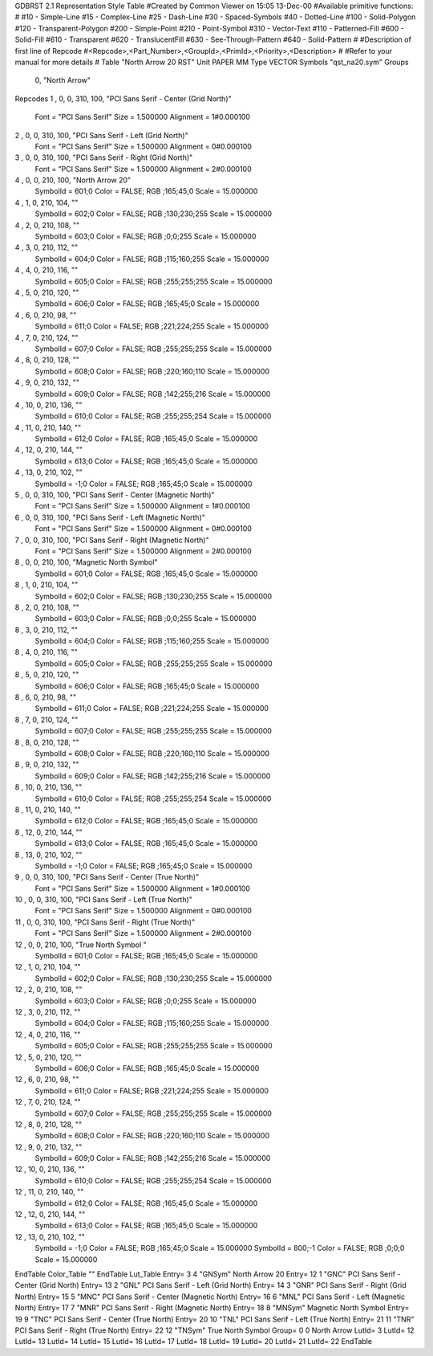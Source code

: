 GDBRST 2.1 Representation Style Table
#Created by Common Viewer on 15:05 13-Dec-00
#Available primitive functions:
#
#10    - Simple-Line
#15    - Complex-Line
#25    - Dash-Line
#30    - Spaced-Symbols
#40    - Dotted-Line
#100   - Solid-Polygon
#120   - Transparent-Polygon
#200   - Simple-Point
#210   - Point-Symbol
#310   - Vector-Text
#110   - Patterned-Fill
#600   - Solid-Fill
#610   - Transparent
#620   - TranslucentFill
#630   - See-Through-Pattern
#640   - Solid-Pattern
#
#Description of first line of Repcode
#<Repcode>,<Part_Number>,<GroupId>,<PrimId>,<Priority>,<Description>
#
#Refer to your manual for more details
#
Table "North Arrow 20 RST"
Unit PAPER MM
Type VECTOR
Symbols "qst_na20.sym"
Groups 
    0, "North Arrow"
Repcodes
1    ,  0, 0, 310,   100, "PCI Sans Serif - Center (Grid North)"
	Font        = "PCI Sans Serif"
	Size        = 1.500000	Alignment   = 1#0.000100
2    ,  0, 0, 310,   100, "PCI Sans Serif - Left (Grid North)"
	Font        = "PCI Sans Serif"
	Size        = 1.500000	Alignment   = 0#0.000100
3    ,  0, 0, 310,   100, "PCI Sans Serif - Right (Grid North)"
	Font        = "PCI Sans Serif"
	Size        = 1.500000	Alignment   = 2#0.000100
4    ,  0, 0, 210,   100, "North Arrow 20"
	SymbolId    = 601;0
	Color       = FALSE; RGB ;165;45;0
	Scale       = 15.000000
4    ,  1, 0, 210,   104, ""
	SymbolId    = 602;0
	Color       = FALSE; RGB ;130;230;255
	Scale       = 15.000000
4    ,  2, 0, 210,   108, ""
	SymbolId    = 603;0
	Color       = FALSE; RGB ;0;0;255
	Scale       = 15.000000
4    ,  3, 0, 210,   112, ""
	SymbolId    = 604;0
	Color       = FALSE; RGB ;115;160;255
	Scale       = 15.000000
4    ,  4, 0, 210,   116, ""
	SymbolId    = 605;0
	Color       = FALSE; RGB ;255;255;255
	Scale       = 15.000000
4    ,  5, 0, 210,   120, ""
	SymbolId    = 606;0
	Color       = FALSE; RGB ;165;45;0
	Scale       = 15.000000
4    ,  6, 0, 210,    98, ""
	SymbolId    = 611;0
	Color       = FALSE; RGB ;221;224;255
	Scale       = 15.000000
4    ,  7, 0, 210,   124, ""
	SymbolId    = 607;0
	Color       = FALSE; RGB ;255;255;255
	Scale       = 15.000000
4    ,  8, 0, 210,   128, ""
	SymbolId    = 608;0
	Color       = FALSE; RGB ;220;160;110
	Scale       = 15.000000
4    ,  9, 0, 210,   132, ""
	SymbolId    = 609;0
	Color       = FALSE; RGB ;142;255;216
	Scale       = 15.000000
4    , 10, 0, 210,   136, ""
	SymbolId    = 610;0
	Color       = FALSE; RGB ;255;255;254
	Scale       = 15.000000
4    , 11, 0, 210,   140, ""
	SymbolId    = 612;0
	Color       = FALSE; RGB ;165;45;0
	Scale       = 15.000000
4    , 12, 0, 210,   144, ""
	SymbolId    = 613;0
	Color       = FALSE; RGB ;165;45;0
	Scale       = 15.000000
4    , 13, 0, 210,   102, ""
	SymbolId    = -1;0
	Color       = FALSE; RGB ;165;45;0
	Scale       = 15.000000
5    ,  0, 0, 310,   100, "PCI Sans Serif - Center (Magnetic North)"
	Font        = "PCI Sans Serif"
	Size        = 1.500000	Alignment   = 1#0.000100
6    ,  0, 0, 310,   100, "PCI Sans Serif - Left (Magnetic North)"
	Font        = "PCI Sans Serif"
	Size        = 1.500000	Alignment   = 0#0.000100
7    ,  0, 0, 310,   100, "PCI Sans Serif - Right (Magnetic North)"
	Font        = "PCI Sans Serif"
	Size        = 1.500000	Alignment   = 2#0.000100
8    ,  0, 0, 210,   100, "Magnetic North Symbol"
	SymbolId    = 601;0
	Color       = FALSE; RGB ;165;45;0
	Scale       = 15.000000
8    ,  1, 0, 210,   104, ""
	SymbolId    = 602;0
	Color       = FALSE; RGB ;130;230;255
	Scale       = 15.000000
8    ,  2, 0, 210,   108, ""
	SymbolId    = 603;0
	Color       = FALSE; RGB ;0;0;255
	Scale       = 15.000000
8    ,  3, 0, 210,   112, ""
	SymbolId    = 604;0
	Color       = FALSE; RGB ;115;160;255
	Scale       = 15.000000
8    ,  4, 0, 210,   116, ""
	SymbolId    = 605;0
	Color       = FALSE; RGB ;255;255;255
	Scale       = 15.000000
8    ,  5, 0, 210,   120, ""
	SymbolId    = 606;0
	Color       = FALSE; RGB ;165;45;0
	Scale       = 15.000000
8    ,  6, 0, 210,    98, ""
	SymbolId    = 611;0
	Color       = FALSE; RGB ;221;224;255
	Scale       = 15.000000
8    ,  7, 0, 210,   124, ""
	SymbolId    = 607;0
	Color       = FALSE; RGB ;255;255;255
	Scale       = 15.000000
8    ,  8, 0, 210,   128, ""
	SymbolId    = 608;0
	Color       = FALSE; RGB ;220;160;110
	Scale       = 15.000000
8    ,  9, 0, 210,   132, ""
	SymbolId    = 609;0
	Color       = FALSE; RGB ;142;255;216
	Scale       = 15.000000
8    , 10, 0, 210,   136, ""
	SymbolId    = 610;0
	Color       = FALSE; RGB ;255;255;254
	Scale       = 15.000000
8    , 11, 0, 210,   140, ""
	SymbolId    = 612;0
	Color       = FALSE; RGB ;165;45;0
	Scale       = 15.000000
8    , 12, 0, 210,   144, ""
	SymbolId    = 613;0
	Color       = FALSE; RGB ;165;45;0
	Scale       = 15.000000
8    , 13, 0, 210,   102, ""
	SymbolId    = -1;0
	Color       = FALSE; RGB ;165;45;0
	Scale       = 15.000000
9    ,  0, 0, 310,   100, "PCI Sans Serif - Center (True North)"
	Font        = "PCI Sans Serif"
	Size        = 1.500000	Alignment   = 1#0.000100
10   ,  0, 0, 310,   100, "PCI Sans Serif - Left (True North)"
	Font        = "PCI Sans Serif"
	Size        = 1.500000	Alignment   = 0#0.000100
11   ,  0, 0, 310,   100, "PCI Sans Serif - Right (True North)"
	Font        = "PCI Sans Serif"
	Size        = 1.500000	Alignment   = 2#0.000100
12   ,  0, 0, 210,   100, "True North Symbol "
	SymbolId    = 601;0
	Color       = FALSE; RGB ;165;45;0
	Scale       = 15.000000
12    ,  1, 0, 210,   104, ""
	SymbolId    = 602;0
	Color       = FALSE; RGB ;130;230;255
	Scale       = 15.000000
12    ,  2, 0, 210,   108, ""
	SymbolId    = 603;0
	Color       = FALSE; RGB ;0;0;255
	Scale       = 15.000000
12    ,  3, 0, 210,   112, ""
	SymbolId    = 604;0
	Color       = FALSE; RGB ;115;160;255
	Scale       = 15.000000
12    ,  4, 0, 210,   116, ""
	SymbolId    = 605;0
	Color       = FALSE; RGB ;255;255;255
	Scale       = 15.000000
12    ,  5, 0, 210,   120, ""
	SymbolId    = 606;0
	Color       = FALSE; RGB ;165;45;0
	Scale       = 15.000000
12    ,  6, 0, 210,    98, ""
	SymbolId    = 611;0
	Color       = FALSE; RGB ;221;224;255
	Scale       = 15.000000
12    ,  7, 0, 210,   124, ""
	SymbolId    = 607;0
	Color       = FALSE; RGB ;255;255;255
	Scale       = 15.000000
12    ,  8, 0, 210,   128, ""
	SymbolId    = 608;0
	Color       = FALSE; RGB ;220;160;110
	Scale       = 15.000000
12    ,  9, 0, 210,   132, ""
	SymbolId    = 609;0
	Color       = FALSE; RGB ;142;255;216
	Scale       = 15.000000
12    , 10, 0, 210,   136, ""
	SymbolId    = 610;0
	Color       = FALSE; RGB ;255;255;254
	Scale       = 15.000000
12    , 11, 0, 210,   140, ""
	SymbolId    = 612;0
	Color       = FALSE; RGB ;165;45;0
	Scale       = 15.000000
12    , 12, 0, 210,   144, ""
	SymbolId    = 613;0
	Color       = FALSE; RGB ;165;45;0
	Scale       = 15.000000
12    , 13, 0, 210,   102, ""
	SymbolId    = -1;0
	Color       = FALSE; RGB ;165;45;0
	Scale       = 15.000000
	SymbolId    = 800;-1
	Color       = FALSE; RGB ;0;0;0
	Scale       = 15.000000
EndTable
Color_Table ""
EndTable
Lut_Table
Entry= 3 4 "GNSym" North Arrow 20 
Entry= 12 1 "GNC" PCI Sans Serif - Center (Grid North) 
Entry= 13 2 "GNL" PCI Sans Serif - Left (Grid North) 
Entry= 14 3 "GNR" PCI Sans Serif - Right (Grid North) 
Entry= 15 5 "MNC" PCI Sans Serif - Center (Magnetic North) 
Entry= 16 6 "MNL" PCI Sans Serif - Left (Magnetic North) 
Entry= 17 7 "MNR" PCI Sans Serif - Right (Magnetic North) 
Entry= 18 8 "MNSym" Magnetic North Symbol 
Entry= 19 9 "TNC" PCI Sans Serif - Center (True North) 
Entry= 20 10 "TNL" PCI Sans Serif - Left (True North) 
Entry= 21 11 "TNR" PCI Sans Serif - Right (True North) 
Entry= 22 12 "TNSym" True North Symbol 
Group= 0 0 North Arrow
LutId= 3
LutId= 12
LutId= 13
LutId= 14
LutId= 15
LutId= 16
LutId= 17
LutId= 18
LutId= 19
LutId= 20
LutId= 21
LutId= 22
EndTable
